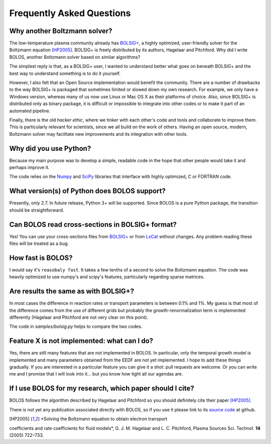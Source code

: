 .. _faq:


==========================
Frequently Asked Questions
==========================


Why another Boltzmann solver?
^^^^^^^^^^^^^^^^^^^^^^^^^^^^^

The low-temperature plasma community already has 
`BOLSIG+ <http://www.bolsig.laplace.univ-tlse.fr/>`_, a highly optimized, 
user-friendly solver for the Boltzmann equation [HP2005]_.  BOLSIG+ is 
freely distributed by its authors, Hagelaar and Pitchford.  Why did I write 
BOLOS, another Boltzmann solver based on similar algorithms?

The simplest reply is that, as a BOLSIG+ user, I wanted to understand better 
what goes on beneath BOLSIG+ and the best way to understand something is
to do it yourself.

However, I also felt that an Open Source
implementation would benefit the community.  There are a number of
drawbacks to the way BOLSIG+ is packaged that sometimes limited or
slowed down my own research.  For example, we only have a Windows
version, whereas many of us now use Linux or Mac OS X as their
platforms of choice.  Also, since BOLSIG+ is distributed only as
binary package, it is difficult or impossible to integrate into other
codes or to make it part of an automated pipeline. 

Finally, there is the old *hacker ethic*, where we tinker with each
other's code and tools and collaborate to improve them.  This is
particularly relevant for scientists, since we all build on the work of
others.  Having an open source, modern, Boltzmann solver may
facilitate new improvements and its integration with other tools.


Why did you use Python?
^^^^^^^^^^^^^^^^^^^^^^^

Because my main purpose was to develop a simple, readable code in the
hope that other people would take it and perhaps improve it.

The code relies on the `Numpy <http://www.numpy.org/>`_ and 
`SciPy <http://www.scipy.org/>`_ libraries that interface with
highly optimized, C or FORTRAN code.  


What version(s) of Python does BOLOS support?
^^^^^^^^^^^^^^^^^^^^^^^^^^^^^^^^^^^^^^^^^^^^^

Presently, only 2.7.  In future release, Python 3+ will be supported.
Since BOLOS is a pure Python package, the transition should be 
straightforward.



Can BOLOS read cross-sections in BOLSIG+ format?
^^^^^^^^^^^^^^^^^^^^^^^^^^^^^^^^^^^^^^^^^^^^^^^^

Yes!  You can use your cross-sections files from 
`BOLSIG+ <http://www.bolsig.laplace.univ-tlse.fr/>`_ or from 
`LxCat <http://fr.lxcat.net/>`_
without changes.  Any problem reading these files will be treated as a
bug.


How fast is BOLOS?
^^^^^^^^^^^^^^^^^^

I would say it's ``reasobaly fast``.  It takes a few tenths of a second to 
solve the Boltzmann equation.  The code was heavily optimized to use numpy's
and scipy's features, particularly regarding sparse matrices.


Are results the same as with BOLSIG+?
^^^^^^^^^^^^^^^^^^^^^^^^^^^^^^^^^^^^^

In most cases the difference in reaction rates or transport parameters is 
between 0.1% and 1%.  My guess is that most of the difference comes from the
use of different grids but probably the growth-renormalization term is 
implemented differently (Hagelaar and Pitchford are not very clear on this 
point).

The code in `samples/bolsig.py` helps to compare the two codes.


Feature X is not implemented: what can I do?
^^^^^^^^^^^^^^^^^^^^^^^^^^^^^^^^^^^^^^^^^^^^

Yes, there are still many features that are not implemented in BOLOS.  
In particular, only the temporal growth model is implemented and many parameters obtained from the EEDF are not yet implemented.  I hope
to add these things gradually.  If you are interested in a particular 
feature you can give it a shot:  pull requests are welcome.  Or you can write 
me and I promise that I will look into it... but you know how tight all our agendas are.


If I use BOLOS for my research, which paper should I cite?
^^^^^^^^^^^^^^^^^^^^^^^^^^^^^^^^^^^^^^^^^^^^^^^^^^^^^^^^^^

BOLOS follows the algorithm described by Hagelaar and Pitchford so you
should definitely cite their paper [HP2005]_.

There is not yet any publication associated directly with BOLOS, so if
you use it please link to its `source code`_ at github.

.. _BOLSIG+: http://www.bolsig.laplace.univ-tlse.fr/
.. _source code: https://github.com/aluque/bolos
.. [HP2005] *Solving the Boltzmann equation to obtain electron transport
coefficients and rate coefficients for fluid models*, G. J. M. Hagelaar 
and L. C. Pitchford, Plasma Sources Sci. Technol. **14** (2005)
722–733.




